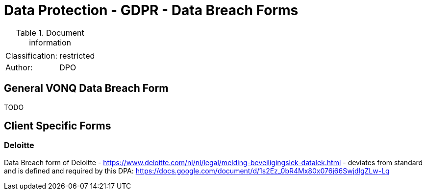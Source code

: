 = Data Protection - GDPR - Data Breach Forms

:toc:
:toclevels: 4

<<<

.Document information
[%autowidth]
|===
| | 
|Classification:
|restricted
|Author:
|DPO
|===

== General VONQ Data Breach Form ==

TODO

== Client Specific Forms ==

=== Deloitte ===

Data Breach form of Deloitte - link:https://www.deloitte.com/nl/nl/legal/melding-beveiligingslek-datalek.html[] - deviates from standard and is defined and required by this DPA: link:https://docs.google.com/document/d/1s2Ez_0bR4Mx80x076j66SwjdlgZLw-Lq[]
